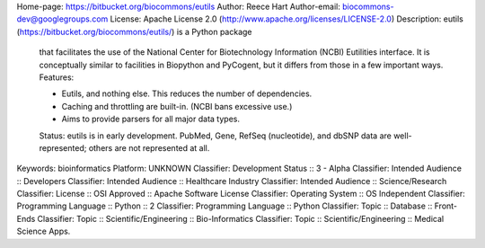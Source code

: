 Home-page: https://bitbucket.org/biocommons/eutils
Author: Reece Hart
Author-email: biocommons-dev@googlegroups.com
License: Apache License 2.0 (http://www.apache.org/licenses/LICENSE-2.0)
Description: eutils (https://bitbucket.org/biocommons/eutils/) is a Python package
        that facilitates the use of the National Center for Biotechnology
        Information (NCBI) Eutilities interface.  It is conceptually similar
        to facilities in Biopython and PyCogent, but it differs from those in
        a few important ways. Features:
        
        * Eutils, and nothing else.  This reduces the number of dependencies.
        
        * Caching and throttling are built-in. (NCBI bans excessive use.)
        
        * Aims to provide parsers for all major data types.
        
        Status: eutils is in early development.  PubMed, Gene, RefSeq
        (nucleotide), and dbSNP data are well-represented; others are not
        represented at all.
        
        
Keywords: bioinformatics
Platform: UNKNOWN
Classifier: Development Status :: 3 - Alpha
Classifier: Intended Audience :: Developers
Classifier: Intended Audience :: Healthcare Industry
Classifier: Intended Audience :: Science/Research
Classifier: License :: OSI Approved :: Apache Software License
Classifier: Operating System :: OS Independent
Classifier: Programming Language :: Python :: 2
Classifier: Programming Language :: Python
Classifier: Topic :: Database :: Front-Ends
Classifier: Topic :: Scientific/Engineering :: Bio-Informatics
Classifier: Topic :: Scientific/Engineering :: Medical Science Apps.
